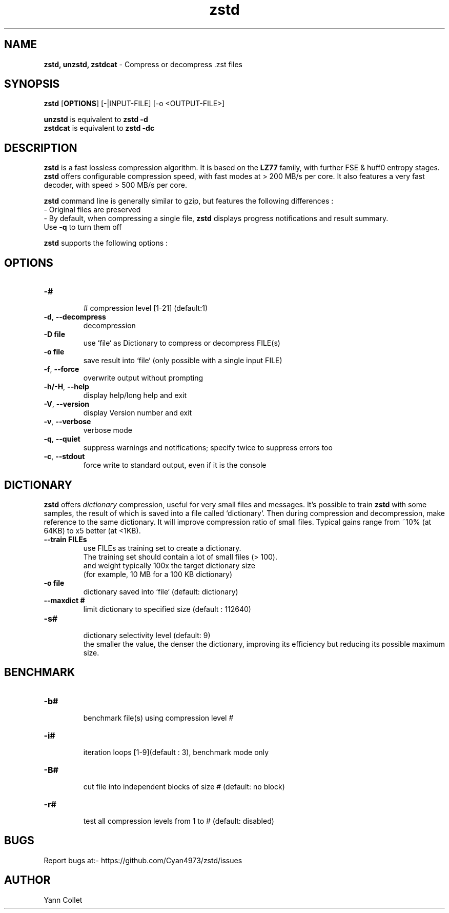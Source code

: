 \"
\" zstd.1: This is a manual page for 'zstd' program. This file is part of the
\" zstd <http://www.zstd.net/> project.
\" Author: Yann Collet
\"

\" No hyphenation
.hy 0
.nr HY 0

.TH zstd "1" "2015-08-22" "zstd" "User Commands"
.SH NAME
\fBzstd, unzstd, zstdcat\fR - Compress or decompress .zst files

.SH SYNOPSIS
.TP 5
\fBzstd\fR [\fBOPTIONS\fR] [-|INPUT-FILE] [-o <OUTPUT-FILE>]
.PP
.B unzstd
is equivalent to
.BR "zstd \-d" 
.br
.B zstdcat
is equivalent to
.BR "zstd \-dc" 
.br

.SH DESCRIPTION
.PP
\fBzstd\fR is a fast lossless compression algorithm.
It is based on the \fBLZ77\fR family, with further FSE & huff0 entropy stages.
\fBzstd\fR offers configurable compression speed, with fast modes at > 200 MB/s per core.
It also features a very fast decoder, with speed > 500 MB/s per core.

\fBzstd\fR command line is generally similar to gzip, but features the following differences :
 - Original files are preserved
 - By default, when compressing a single file, \fBzstd\fR displays progress notifications and result summary.
     Use \fB-q\fR to turn them off


\fBzstd\fR supports the following options :

.SH OPTIONS
.TP
.B \-#
 # compression level [1-21] (default:1)
.TP
.BR \-d ", " --decompress
 decompression
.TP
.B \-D file
 use `file` as Dictionary to compress or decompress FILE(s)
.TP
.B \-o file
 save result into `file` (only possible with a single input FILE)
.TP
.BR \-f ", " --force
 overwrite output without prompting
.TP
.BR \-h/\-H ", " --help
 display help/long help and exit
.TP
.BR \-V ", " --version
 display Version number and exit
.TP
.BR \-v ", " --verbose
 verbose mode
.TP
.BR \-q ", " --quiet
 suppress warnings and notifications; specify twice to suppress errors too
.TP
.BR \-c ", " --stdout
 force write to standard output, even if it is the console

.SH DICTIONARY
.PP
\fBzstd\fR offers \fIdictionary\fR compression, useful for very small files and messages.
It's possible to train \fBzstd\fR with some samples, the result of which is saved into a file called `dictionary`.
Then during compression and decompression, make reference to the same dictionary.
It will improve compression ratio of small files.
Typical gains range from ~10% (at 64KB) to x5 better (at <1KB).
.TP
.B \--train FILEs
 use FILEs as training set to create a dictionary.
 The training set should contain a lot of small files (> 100).
 and weight typically 100x the target dictionary size
 (for example, 10 MB for a 100 KB dictionary)
.TP
.B \-o file
 dictionary saved into `file` (default: dictionary)
.TP
.B \--maxdict #
 limit dictionary to specified size (default : 112640) 
.TP
.B \-s#
 dictionary selectivity level (default: 9)
 the smaller the value, the denser the dictionary, improving its efficiency but reducing its possible maximum size.

.SH BENCHMARK
.TP
.B \-b#
 benchmark file(s) using compression level #
.TP
.B \-i#
 iteration loops [1-9](default : 3), benchmark mode only
.TP
.B \-B#
 cut file into independent blocks of size # (default: no block)
.TP
.B \-r#
 test all compression levels from 1 to # (default: disabled)


.SH BUGS
Report bugs at:- https://github.com/Cyan4973/zstd/issues

.SH AUTHOR
Yann Collet
